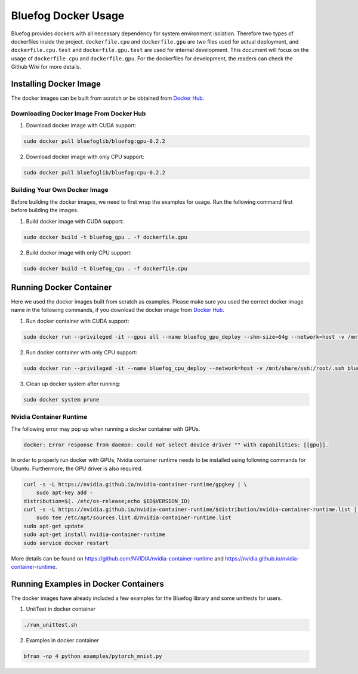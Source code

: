 .. _Docker Usage:

Bluefog Docker Usage
=============================

Bluefog provides dockers with all necessary dependency for system environment isolation.
Therefore two types of dockerfiles inside the project.
``dockerfile.cpu`` and ``dockerfile.gpu`` are two files used for actual deployment,
and ``dockerfile.cpu.test`` and ``dockerfile.gpu.test`` are used for internal development.
This document will focus on the usage of ``dockerfile.cpu`` and ``dockerfile.gpu``.
For the dockerfiles for development, the readers can check the Github Wiki for more details.

Installing Docker Image
-----------------------

The docker images can be built from scratch or be obtained from
`Docker Hub <https://hub.docker.com/r/bluefoglib/bluefog>`_.

Downloading Docker Image From Docker Hub
########################################

1. Download docker image with CUDA support:

.. code-block:: bash

    sudo docker pull bluefoglib/bluefog:gpu-0.2.2

2. Download docker image with only CPU support:

.. code-block:: bash

    sudo docker pull bluefoglib/bluefog:cpu-0.2.2

Building Your Own Docker Image
##############################

Before building the docker images, we need to first wrap the examples for usage.
Run the following command first before building the images.

.. code-block:: bash
    bash ./scripts/wrap_examples.sh

1. Build docker image with CUDA support:

.. code-block:: bash

    sudo docker build -t bluefog_gpu . -f dockerfile.gpu

2. Build docker image with only CPU support:

.. code-block:: bash

    sudo docker build -t bluefog_cpu . -f dockerfile.cpu

Running Docker Container
------------------------

Here we used the docker images built from scratch as examples.
Please make sure you used the correct docker image name in the following commands,
if you download the docker image from `Docker Hub <https://hub.docker.com/r/bluefoglib/bluefog>`_.

1. Run docker container with CUDA support:

.. code-block:: bash

    sudo docker run --privileged -it --gpus all --name bluefog_gpu_deploy --shm-size=64g --network=host -v /mnt/share/ssh:/root/.ssh bluefog_gpu:latest

2. Run docker container with only CPU support:

.. code-block:: bash

    sudo docker run --privileged -it --name bluefog_cpu_deploy --network=host -v /mnt/share/ssh:/root/.ssh bluefog_cpu:latest

3. Clean up docker system after running:

.. code-block:: bash

    sudo docker system prune

Nvidia Container Runtime
########################

The following error may pop up when running a docker container with GPUs.

.. code-block:: bash

    docker: Error response from daemon: could not select device driver "" with capabilities: [[gpu]].

In order to properly run docker with GPUs,
Nvidia container runtime needs to be installed using following commands for Ubuntu.
Furthermore, the GPU driver is also required.

.. code-block:: bash

    curl -s -L https://nvidia.github.io/nvidia-container-runtime/gpgkey | \
        sudo apt-key add -
    distribution=$(. /etc/os-release;echo $ID$VERSION_ID)
    curl -s -L https://nvidia.github.io/nvidia-container-runtime/$distribution/nvidia-container-runtime.list | \
        sudo tee /etc/apt/sources.list.d/nvidia-container-runtime.list
    sudo apt-get update
    sudo apt-get install nvidia-container-runtime
    sudo service docker restart

More details can be found on
`https://github.com/NVIDIA/nvidia-container-runtime <https://github.com/NVIDIA/nvidia-container-runtime>`_
and `https://nvidia.github.io/nvidia-container-runtime <https://nvidia.github.io/nvidia-container-runtime>`_.

Running Examples in Docker Containers
-------------------------------------

The docker images have already included a few examples for the Bluefog library and some unittests for users.

1. UnitTest in docker container

.. code-block:: bash

    ./run_unittest.sh

2. Examples in docker container

.. code-block:: bash

    bfrun -np 4 python examples/pytorch_mnist.py
